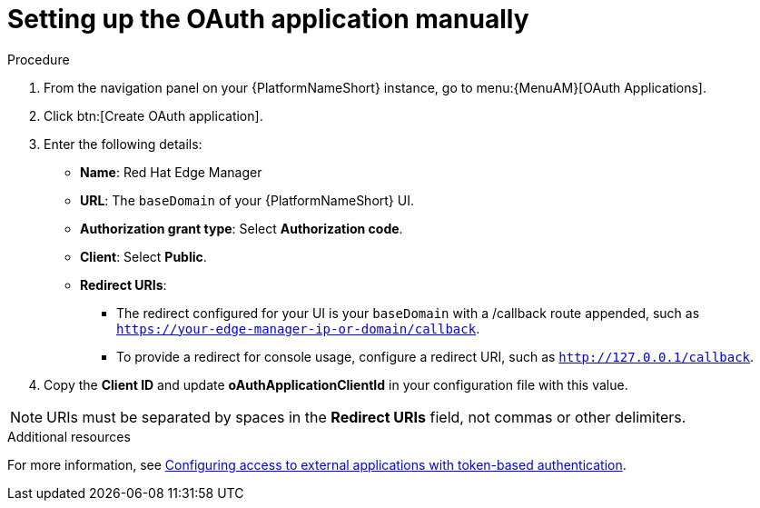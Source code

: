 :_mod-docs-content-type: PROCEDURE

[id="edge-manager-oauth-manually"]

= Setting up the OAuth application manually

.Procedure

. From the navigation panel on your {PlatformNameShort} instance, go to menu:{MenuAM}[OAuth Applications].
. Click btn:[Create OAuth application].
. Enter the following details:
** *Name*: Red Hat Edge Manager
** *URL*: The `baseDomain` of your {PlatformNameShort} UI.
** *Authorization grant type*: Select *Authorization code*.
** *Client*: Select *Public*.
** *Redirect URIs*: 
*** The redirect configured for your UI is your `baseDomain` with a /callback route appended, such as `https://your-edge-manager-ip-or-domain/callback`.
*** To provide a redirect for console usage, configure a redirect URI, such as `http://127.0.0.1/callback`.
. Copy the *Client ID* and update *oAuthApplicationClientId* in your configuration file with this value.

[NOTE]
====
URIs must be separated by spaces in the *Redirect URIs* field, not commas or other delimiters.
====

.Additional resources

For more information, see link:{BaseURL}/red_hat_ansible_automation_platform/{PlatformVers}/html/access_management_and_authentication/gw-token-based-authentication[Configuring access to external applications with token-based authentication]. 
